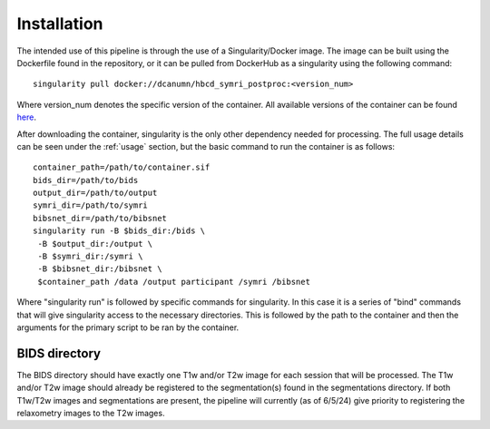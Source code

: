 .. HBCD_SYMRI_POSTPROC documentation master file, created by
   sphinx-quickstart on Wed Jun  5 10:48:12 2024.
   You can adapt this file completely to your liking, but it should at least
   contain the root `toctree` directive.

Installation
============

The intended use of this pipeline is through the use of a Singularity/Docker
image. The image can be built using the Dockerfile found in the repository,
or it can be pulled from DockerHub as a singularity using the following command: ::
    
        singularity pull docker://dcanumn/hbcd_symri_postproc:<version_num>

Where version_num denotes the specific version of the container. All available
versions of the container can be found `here <https://hub.docker.com/r/dcanumn/hbcd_symri_postproc/tags>`_.

After downloading the container, singularity is the only other dependency needed
for processing. The full usage details can be seen under the :ref:`usage` section, but
the basic command to run the container is as follows: ::
    
        container_path=/path/to/container.sif
        bids_dir=/path/to/bids
        output_dir=/path/to/output
        symri_dir=/path/to/symri
        bibsnet_dir=/path/to/bibsnet
        singularity run -B $bids_dir:/bids \
         -B $output_dir:/output \
         -B $symri_dir:/symri \
         -B $bibsnet_dir:/bibsnet \
         $container_path /data /output participant /symri /bibsnet

Where "singularity run" is followed by specific commands for singularity.
In this case it is a series of "bind" commands that will give singularity
access to the necessary directories. This is followed by the path to the
container and then the arguments for the primary script to be ran by the
container.

BIDS directory
--------------

The BIDS directory should have exactly one T1w and/or T2w image
for each session that will be processed. The T1w and/or T2w image
should already be registered to the segmentation(s) found in the
segmentations directory. If both T1w/T2w images and segmentations
are present, the pipeline will currently (as of 6/5/24) give priority
to registering the relaxometry images to the T2w images.
